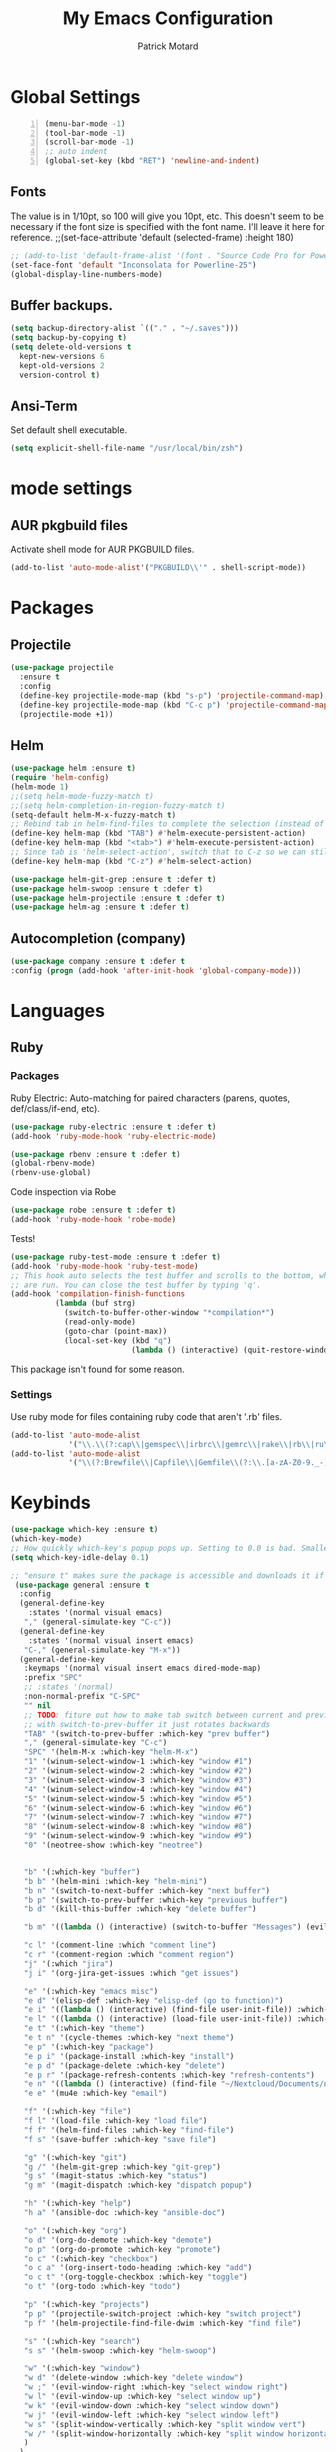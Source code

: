 #+TITLE: My Emacs Configuration
#+AUTHOR: Patrick Motard
#+EMAIL: motard19@gmail.com

* Global Settings
#+BEGIN_SRC emacs-lisp -n
(menu-bar-mode -1)
(tool-bar-mode -1)
(scroll-bar-mode -1)
;; auto indent
(global-set-key (kbd "RET") 'newline-and-indent)
#+END_SRC
** Fonts
The value is in 1/10pt, so 100 will give you 10pt, etc.
This doesn't seem to be necessary if the font size is specified with the font name.
I'll leave it here for reference.
;;(set-face-attribute 'default (selected-frame) :height 180)

#+BEGIN_SRC emacs-lisp
  ;; (add-to-list 'default-frame-alist '(font . "Source Code Pro for Powerline-20"))
  (set-face-font 'default "Inconsolata for Powerline-25")
  (global-display-line-numbers-mode)
#+END_SRC

** Buffer backups.
#+BEGIN_SRC emacs-lisp
(setq backup-directory-alist `(("." . "~/.saves")))
(setq backup-by-copying t)
(setq delete-old-versions t
  kept-new-versions 6
  kept-old-versions 2
  version-control t)
#+END_SRC

** Ansi-Term
Set default shell executable.
#+BEGIN_SRC emacs-lisp
  (setq explicit-shell-file-name "/usr/local/bin/zsh")
#+END_SRC
* mode settings
** AUR pkgbuild files
Activate shell mode for AUR PKGBUILD files.
#+BEGIN_SRC emacs-lisp
(add-to-list 'auto-mode-alist'("PKGBUILD\\'" . shell-script-mode))
#+END_SRC
* Packages  
** Projectile 
#+BEGIN_SRC emacs-lisp
(use-package projectile
  :ensure t
  :config
  (define-key projectile-mode-map (kbd "s-p") 'projectile-command-map)
  (define-key projectile-mode-map (kbd "C-c p") 'projectile-command-map)
  (projectile-mode +1))
#+END_SRC

** Helm
#+BEGIN_SRC emacs-lisp
  (use-package helm :ensure t)
  (require 'helm-config)
  (helm-mode 1)
  ;;(setq helm-mode-fuzzy-match t)
  ;;(setq helm-completion-in-region-fuzzy-match t)
  (setq-default helm-M-x-fuzzy-match t)
  ;; Rebind tab in helm-find-files to complete the selection (instead of enter).
  (define-key helm-map (kbd "TAB") #'helm-execute-persistent-action)
  (define-key helm-map (kbd "<tab>") #'helm-execute-persistent-action)
  ;; Since tab is 'helm-select-action', switch that to C-z so we can still call it.
  (define-key helm-map (kbd "C-z") #'helm-select-action)

  (use-package helm-git-grep :ensure t :defer t)
  (use-package helm-swoop :ensure t :defer t)
  (use-package helm-projectile :ensure t :defer t)
  (use-package helm-ag :ensure t :defer t)
#+END_SRC

** Autocompletion (company)
#+BEGIN_SRC emacs-lisp
(use-package company :ensure t :defer t
:config (progn (add-hook 'after-init-hook 'global-company-mode)))
#+END_SRC

* Languages
** Ruby
*** Packages
Ruby Electric: Auto-matching for paired characters (parens, quotes, def/class/if-end, etc).
#+BEGIN_SRC emacs-lisp
(use-package ruby-electric :ensure t :defer t)
(add-hook 'ruby-mode-hook 'ruby-electric-mode)
#+END_SRC

#+BEGIN_SRC emacs-lisp
(use-package rbenv :ensure t :defer t)
(global-rbenv-mode)
(rbenv-use-global)
#+END_SRC

Code inspection via Robe
#+BEGIN_SRC emacs-lisp
(use-package robe :ensure t :defer t)
(add-hook 'ruby-mode-hook 'robe-mode)
#+END_SRC

Tests! 

#+BEGIN_SRC emacs-lisp
  (use-package ruby-test-mode :ensure t :defer t)
  (add-hook 'ruby-mode-hook 'ruby-test-mode)
  ;; This hook auto selects the test buffer and scrolls to the bottom, whenver tests
  ;; are run. You can close the test buffer by typing 'q'.
  (add-hook 'compilation-finish-functions
            (lambda (buf strg)
              (switch-to-buffer-other-window "*compilation*")
              (read-only-mode)
              (goto-char (point-max))
              (local-set-key (kbd "q")
                             (lambda () (interactive) (quit-restore-window)))))
#+END_SRC

This package isn't found for some reason.
# #+BEGIN_SRC emacs-lisp
# (use-package seeing-is-believing :ensure t :defer t)
# (setq seeing-is-believing-prefix "C-.")
# (add-hook 'ruby-mode-hook 'seeing-is-believing)
# #+END_SRC
*** Settings
Use ruby mode for files containing ruby code that aren't '.rb' files.
#+BEGIN_SRC emacs-lisp
(add-to-list 'auto-mode-alist
             '("\\.\\(?:cap\\|gemspec\\|irbrc\\|gemrc\\|rake\\|rb\\|ru\\|thor\\)\\'" . ruby-mode))
(add-to-list 'auto-mode-alist
             '("\\(?:Brewfile\\|Capfile\\|Gemfile\\(?:\\.[a-zA-Z0-9._-]+\\)?\\|[rR]akefile\\)\\'" . ruby-mode))
#+END_SRC

* Keybinds 
#+BEGIN_SRC emacs-lisp
  (use-package which-key :ensure t)
  (which-key-mode)
  ;; How quickly which-key's popup pops up. Setting to 0.0 is bad. Smaller = faster.
  (setq which-key-idle-delay 0.1)

  ;; "ensure t" makes sure the package is accessible and downloads it if it's not.
   (use-package general :ensure t
    :config
    (general-define-key
      :states '(normal visual emacs)
     "," (general-simulate-key "C-c"))
    (general-define-key
      :states '(normal visual insert emacs)
     "C-," (general-simulate-key "M-x"))
    (general-define-key
     :keymaps '(normal visual insert emacs dired-mode-map)
     :prefix "SPC"
     ;; :states '(normal)
     :non-normal-prefix "C-SPC"
     "" nil
     ;; TODO: fiture out how to make tab switch between current and previous buffer
     ;; with switch-to-prev-buffer it just rotates backwards
     "TAB" '(switch-to-prev-buffer :which-key "prev buffer")
     "," (general-simulate-key "C-c")
     "SPC" '(helm-M-x :which-key "helm-M-x")
     "1" '(winum-select-window-1 :which-key "window #1")
     "2" '(winum-select-window-2 :which-key "window #2")
     "3" '(winum-select-window-3 :which-key "window #3")
     "4" '(winum-select-window-4 :which-key "window #4")
     "5" '(winum-select-window-5 :which-key "window #5")
     "6" '(winum-select-window-6 :which-key "window #6")
     "7" '(winum-select-window-7 :which-key "window #7")
     "8" '(winum-select-window-8 :which-key "window #8")
     "9" '(winum-select-window-9 :which-key "window #9")
     "0" '(neotree-show :which-key "neotree")


     "b" '(:which-key "buffer")
     "b b" '(helm-mini :which-key "helm-mini")
     "b n" '(switch-to-next-buffer :which-key "next buffer")
     "b p" '(switch-to-prev-buffer :which-key "previous buffer")
     "b d" '(kill-this-buffer :which-key "delete buffer")

     "b m" '((lambda () (interactive) (switch-to-buffer "Messages") (evil-motion-state)) :which-key "messages buffer")

     "c l" '(comment-line :which "comment line")
     "c r" '(comment-region :which "comment region")
     "j" '(:which "jira")
     "j i" '(org-jira-get-issues :which "get issues")

     "e" '(:which-key "emacs misc")
     "e d" '(elisp-def :which-key "elisp-def (go to function)")
     "e i" '((lambda () (interactive) (find-file user-init-file)) :which-key "edit init.el")
     "e l" '((lambda () (interactive) (load-file user-init-file)) :which-key "load init.el")
     "e t" '(:which-key "theme")
     "e t n" '(cycle-themes :which-key "next theme")
     "e p" '(:which-key "package")
     "e p i" '(package-install :which-key "install")
     "e p d" '(package-delete :which-key "delete")
     "e p r" '(package-refresh-contents :which-key "refresh-contents")
     "e n" '((lambda () (interactive) (find-file "~/Nextcloud/Documents/notes/notes.org")) :which-key "open notes")
     "e e" '(mu4e :which-key "email")

     "f" '(:which-key "file")
     "f l" '(load-file :which-key "load file")
     "f f" '(helm-find-files :which-key "find-file")
     "f s" '(save-buffer :which-key "save file")

     "g" '(:which-key "git")
     "g /" '(helm-git-grep :which-key "git-grep")
     "g s" '(magit-status :which-key "status")
     "g m" '(magit-dispatch :which-key "dispatch popup")

     "h" '(:which-key "help")
     "h a" '(ansible-doc :which-key "ansible-doc")

     "o" '(:which-key "org")
     "o d" '(org-do-demote :which-key "demote")
     "o p" '(org-do-promote :which-key "promote")
     "o c" '(:which-key "checkbox")
     "o c a" '(org-insert-todo-heading :which-key "add")
     "o c t" '(org-toggle-checkbox :which-key "toggle")
     "o t" '(org-todo :which-key "todo")

     "p" '(:which-key "projects")
     "p p" '(projectile-switch-project :which-key "switch project")
     "p f" '(helm-projectile-find-file-dwim :which-key "find file")

     "s" '(:which-key "search")
     "s s" '(helm-swoop :which-key "helm-swoop")

     "w" '(:which-key "window")
     "w d" '(delete-window :which-key "delete window")
     "w ;" '(evil-window-right :which-key "select window right")
     "w l" '(evil-window-up :which-key "select window up")
     "w k" '(evil-window-down :which-key "select window down")
     "w j" '(evil-window-left :which-key "select window left")
     "w s" '(split-window-vertically :which-key "split window vert")
     "w /" '(split-window-horizontally :which-key "split window horizontally")
     )
    )
  (push '(("\\(.*\\) 1" . "winum-select-window-1") . ("\\1 0..9" . "window 0..9"))
      which-key-replacement-alist)
  (push '((nil . "winum-select-window-[2-9]") . t) which-key-replacement-alist)
#+END_SRC
